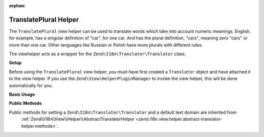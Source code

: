 :orphan:

.. _zend.i18n.view.helper.translate-plural:

TranslatePlural Helper
----------------------

The ``TranslatePlural`` view helper can be used to translate words which take into account numeric meanings.
English, for example, has a singular definition of "car", for one car. And has the plural definition, "cars",
meaning zero "cars" or more than one car. Other languages like Russian or Polish have more plurals with different
rules.

The viewhelper acts as a wrapper for the ``Zend\I18n\Translator\Translator`` class.

.. _zend.i18n.view.helper.translate-plural.setup:

**Setup**

Before using the ``TranslatePlural`` view helper, you must have first created a ``Translator`` object and
have attached it to the view helper. If you use the ``Zend\View\HelperPluginManager`` to invoke the view helper,
this will be done automatically for you.

.. _zend.i18n.view.helper.translate-plural.usage:

**Basic Usage**

.. code-block:: php
   :linenos:

   // Within your view
   echo $this->translatePlural("car", "cars", $num);

   // Use a custom domain
   echo $this->translatePlural("monitor", "monitors", $num, "customDomain");

   // Change locale
   echo $this->translatePlural("locale", "locales", $num, "default", "de_DE");

.. function:: translatePlural(string $singular, string $plural, int $number [, string $textDomain [, string $locale ]])
   :noindex:

   :param $singular: The singular message to be translated.

   :param $plural: The plural message to be translated.

   :param $number: The number to evaluate and determine which message to use.

   :param $textDomain: (Optional) The text domain where this translation lives. Defaults to the value "default".

   :param $locale: (Optional) Locale in which the message would be translated (locale name, e.g. en_US). If unset, it will use the default locale (``Locale::getDefault()``)

.. _zend.i18n.view.helper.translate-plural.methods:

**Public Methods**

Public methods for setting a ``Zend\I18n\Translator\Translator`` and a default text domain are inherited from
 :ref:`Zend\\I18n\\View\\Helper\\AbstractTranslatorHelper <zend.i18n.view.helper.abstract-translator-helper.methods>`.


